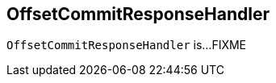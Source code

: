 == [[OffsetCommitResponseHandler]] OffsetCommitResponseHandler

`OffsetCommitResponseHandler` is...FIXME
